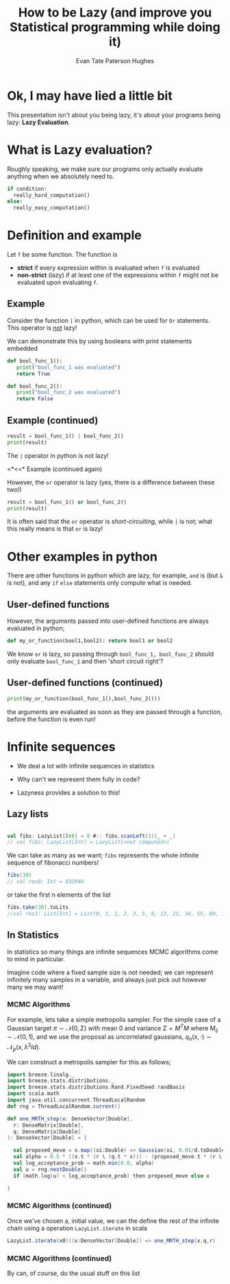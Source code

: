 #+TITLE: How to be Lazy (and improve you Statistical programming while doing it)
#+AUTHOR: Evan Tate Paterson Hughes
#+PROPERTY: header-args :tangle pythoncode.py
#+auto_tangle: t
#+BIBLIOGRAPHY: Bibliography.bib
#+LATEX_HEADER: \usepackage{amsmath,amsfonts,amssymb}

* Ok, I may have lied a little bit

This presentation isn't about you being lazy, it's about your programs being lazy: *Lazy Evaluation*.

* What is Lazy evaluation?

Roughly speaking, we make sure our programs only actually evaluate anything when we absolutely need to.

#+begin_src python :tangle no
  if condition:
    really_hard_computation()
  else:
    really_easy_computation()
#+end_src

* Definition and example

Let ~f~ be some function. The function is 
- *strict* if every expression within is evaluated when ~f~ is evaluated
- *non-strict* (lazy) if at least one of the expressions within ~f~ might not be evaluated upon evaluating ~f~.

** Example

Consider the function ~|~ in python, which can be used for ~Or~ statements. This operator is _not_ lazy!

We can demonstrate this by using booleans with print statements embedded

#+begin_src python :session example :results none
  def bool_func_1():
     print("bool_func_1 was evaluated")
     return True

  def bool_func_2():
     print("bool_func_2 was evaluated")
     return False
#+end_src

** Example (continued)

#+begin_src python :session example :results output
  result = bool_func_1() | bool_func_2()
  print(result)
#+end_src

The ~|~ operator in python is not lazy!

<*<<* Example (continued again)

However, the ~or~ operator is lazy (yes, there is a difference between these two!)

#+begin_src python :session example :results output
  result = bool_func_1() or bool_func_2()
  print(result)
#+end_src

It is often said that the ~or~ operator is /short-circuiting/, while ~|~ is not; what this really means is that ~or~ is lazy!

* Other examples in python

There are other functions in python which are lazy, for example, ~and~ is (but ~&~ is not), and any ~if~ ~else~ statements only compute what is needed.

** User-defined functions

However, the arguments passed into user-defined functions are always evaluated in python;

#+begin_src python :session example :results none
  def my_or_function(bool1,bool2): return bool1 or bool2 
#+end_src

We know ~or~ is lazy, so passing through ~bool_func_1, bool_func_2~ should only evaluate ~bool_func_1~ and then 'short circuit right'?

** User-defined functions (continued)

#+begin_src python :session example :results output
  print(my_or_function(bool_func_1(),bool_func_2()))
#+end_src

the arguments are evaluated as soon as they are passed through a function, before the function is even run!

* Infinite sequences

- We deal a lot with infinite sequences in statistics

- Why can't we represent them fully in code?

- Lazyness provides a solution to this!

** Lazy lists

#+begin_src scala

  val fibs: LazyList[Int] = 0 #:: fibs.scanLeft(1)(_ + _)
  // val fibs: LazyList[Int] = LazyList(<not computed>)

#+end_src

We can take as many as we want; ~fibs~ represents the whole infinite sequence of fibonacci numbers!

#+begin_src scala
  fibs(30)
  // val res0: Int = 832040
#+end_src

or take the first n elements of the list

#+begin_src scala
  fibs.take(30).toLits
  //val res1: List[Int] = List(0, 1, 1, 2, 3, 5, 8, 13, 21, 34, 55, 89, 144, 233, 377, 610, 987, 1597, 2584, 4181, 6765, 10946, 17711, 28657, 46368, 75025, 121393, 196418, 317811, 514229)
#+end_src

** In Statistics

In statistics so many things are infinite sequences MCMC algorithms come to mind in particular.

Imagine code where a fixed sample size is not needed; we can represent infinitely many samples in a variable, and always just pick out however many we may want!

*** MCMC Algorithms

For example, lets take a simple metropolis sampler. For the simple case of a Gaussian target $\pi \sim\mathcal N(0,\Sigma)$ with mean $0$ and variance $\Sigma=M^TM$ where $M_{ij}\sim\mathcal N(0,1)$, and we use the proposal as uncorrelated gaussians, $q_n(x,\cdot)\sim\mathcal N_p(x, \lambda^2 Id)$.


We can construct a metropolis sampler for this as follows;

#+begin_src scala
  import breeze.linalg._
  import breeze.stats.distributions._
  import breeze.stats.distributions.Rand.FixedSeed.randBasis
  import scala.math
  import java.util.concurrent.ThreadLocalRandom
  def rng = ThreadLocalRandom.current()

  def one_MRTH_step(x: DenseVector[Double],
    r: DenseMatrix[Double],
    q: DenseMatrix[Double]
  ): DenseVector[Double] = {

    val proposed_move = x.map((xi:Double) => Gaussian(xi, 0.01/d.toDouble).sample())
    val alpha = 0.5 * ((x.t * (r \ (q.t * x))) - (proposed_move.t * (r \ (q.t * proposed_move))))
    val log_acceptance_prob = math.min(0.0, alpha)
    val u = rng.nextDouble()
    if (math.log(u) < log_acceptance_prob) then proposed_move else x

  }
#+end_src

*** MCMC Algorithms (continued)

Once we've chosen a, initial value, we can the define the rest of the infinite chain using a operation ~LazyList.iterate~ in scala

#+begin_src scala
  LazyList.iterate(x0)((x:DenseVector[Double]) => one_MRTH_step(x,q,r)
#+end_src

*** MCMC Algorithms (continued)

By can, of course, do the usual stuff on this list

[[file:/home/tate/MyProjects/LazyPresentation/lazyscala/MHplot.png]]
